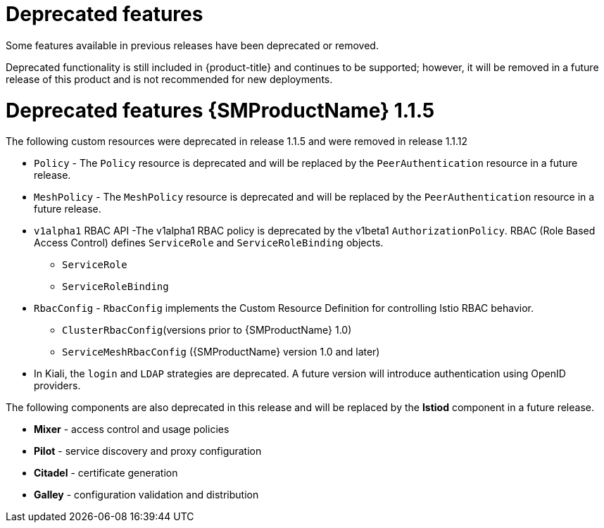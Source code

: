 ////
Module included in the following assemblies:
* service_mesh/v1x/servicemesh-release-notes.adoc
////

[id="ossm-deprecated-features-1x_{context}"]
////
Description - Description of the any features (including technology previews) that have been removed from the product.  Write the description from a customer perspective, what UI elements, commands, or options are no longer available.
Consequence or a recommended replacement - Description of what the customer can no longer do, and recommended replacement (if known).
////
= Deprecated features
Some features available in previous releases have been deprecated or removed.

Deprecated functionality is still included in {product-title} and continues to be supported; however, it will be removed in a future release of this product and is not recommended for new deployments.

= Deprecated features {SMProductName} 1.1.5

The following custom resources were deprecated in release 1.1.5 and were removed in release 1.1.12

* `Policy` - The `Policy` resource is deprecated and will be replaced by the `PeerAuthentication` resource in a future release.
* `MeshPolicy` - The `MeshPolicy` resource is deprecated and will be replaced by the `PeerAuthentication` resource in a future release.
* `v1alpha1` RBAC API -The v1alpha1 RBAC policy is deprecated by the v1beta1 `AuthorizationPolicy`. RBAC (Role Based Access Control) defines `ServiceRole` and `ServiceRoleBinding` objects.
** `ServiceRole`
** `ServiceRoleBinding`
* `RbacConfig` - `RbacConfig` implements the Custom Resource Definition for controlling Istio RBAC behavior.
** `ClusterRbacConfig`(versions prior to {SMProductName} 1.0)
** `ServiceMeshRbacConfig` ({SMProductName} version 1.0 and later)
* In Kiali, the `login` and `LDAP` strategies are deprecated. A future version will introduce authentication using OpenID providers.

The following components are also deprecated in this release and will be replaced by the *Istiod* component in a future release.

* *Mixer* - access control and usage policies
* *Pilot* - service discovery and proxy configuration
* *Citadel* - certificate generation
* *Galley* - configuration validation and distribution
